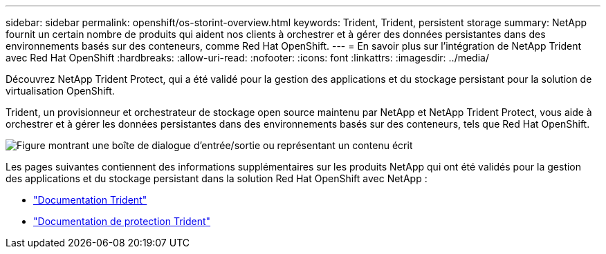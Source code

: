 ---
sidebar: sidebar 
permalink: openshift/os-storint-overview.html 
keywords: Trident, Trident, persistent storage 
summary: NetApp fournit un certain nombre de produits qui aident nos clients à orchestrer et à gérer des données persistantes dans des environnements basés sur des conteneurs, comme Red Hat OpenShift. 
---
= En savoir plus sur l'intégration de NetApp Trident avec Red Hat OpenShift
:hardbreaks:
:allow-uri-read: 
:nofooter: 
:icons: font
:linkattrs: 
:imagesdir: ../media/


[role="lead"]
Découvrez NetApp Trident Protect, qui a été validé pour la gestion des applications et du stockage persistant pour la solution de virtualisation OpenShift.

Trident, un provisionneur et orchestrateur de stockage open source maintenu par NetApp et NetApp Trident Protect, vous aide à orchestrer et à gérer les données persistantes dans des environnements basés sur des conteneurs, tels que Red Hat OpenShift.

image:redhat-openshift-108.png["Figure montrant une boîte de dialogue d'entrée/sortie ou représentant un contenu écrit"]

Les pages suivantes contiennent des informations supplémentaires sur les produits NetApp qui ont été validés pour la gestion des applications et du stockage persistant dans la solution Red Hat OpenShift avec NetApp :

* link:https://docs.netapp.com/us-en/trident/["Documentation Trident"]
* link:https://docs.netapp.com/us-en/trident/trident-protect/learn-about-trident-protect.html["Documentation de protection Trident"]

